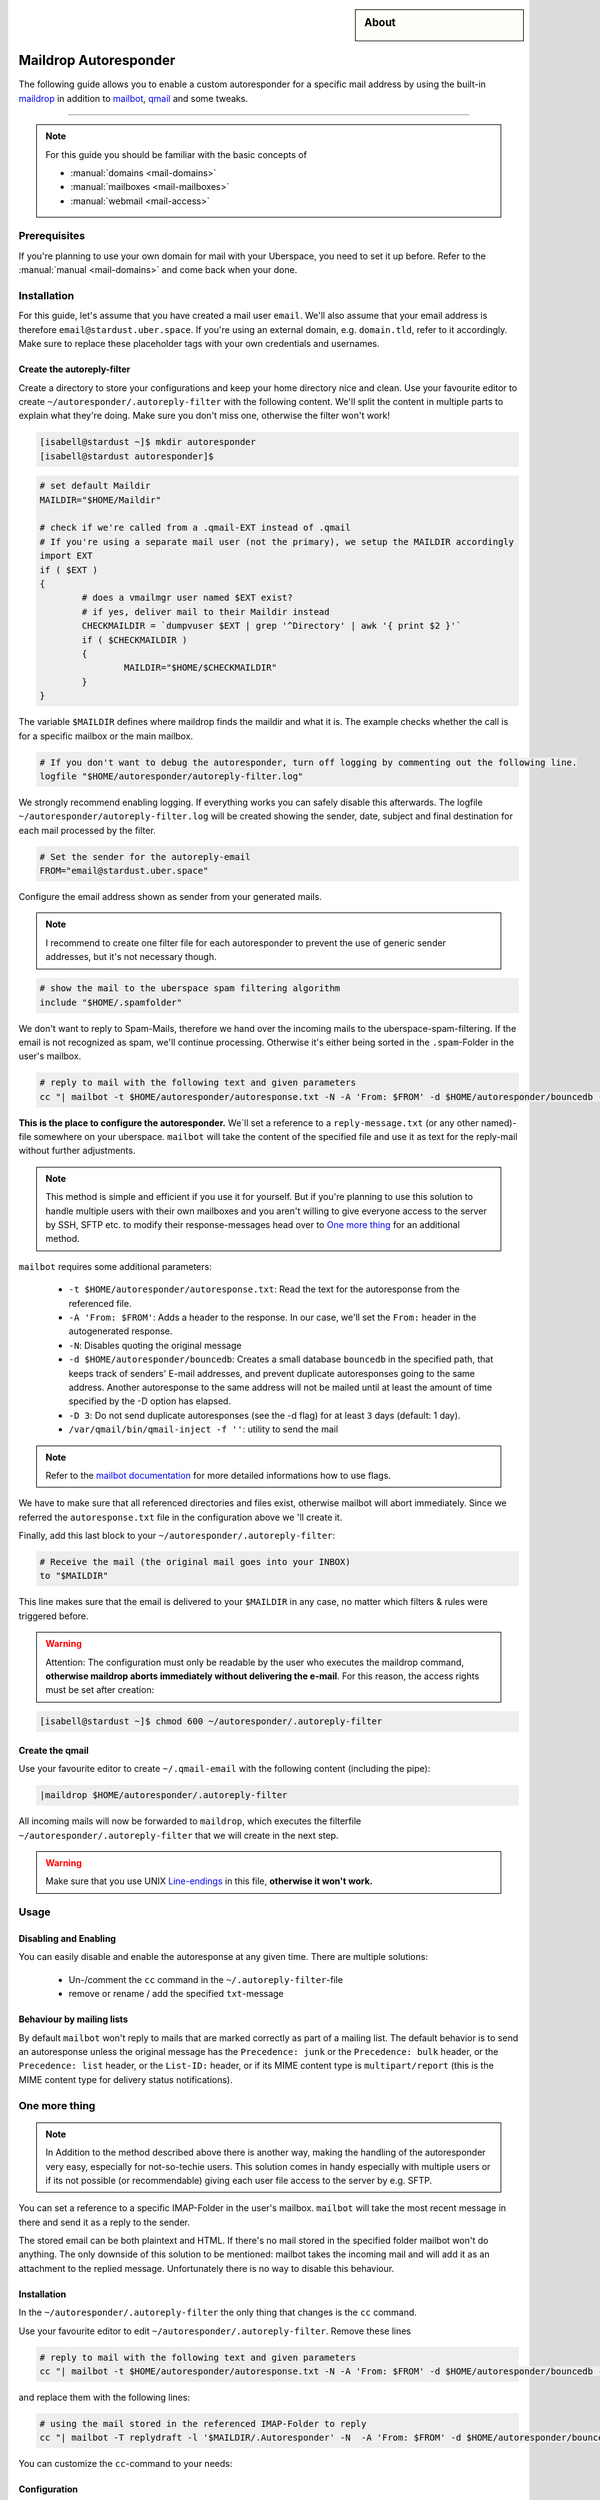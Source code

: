 .. highlight:: console

.. author:: Achim | pxlfrk <hallo@pxlfrk.de>

.. tag:: mail
.. tag:: bouncer
.. tag:: maildrop
.. tag:: qmail
.. tag:: courier



.. sidebar:: About

  .. image:: _static/images/maildrop_autoreply.svg
      :align: center

######################
Maildrop Autoresponder
######################

.. tag_list::

The following guide allows you to enable a custom autoresponder for a specific mail address by using the built-in maildrop_ in addition to mailbot_, qmail_ and some tweaks.


----

.. note:: For this guide you should be familiar with the basic concepts of

  * :manual:`domains <mail-domains>`
  * :manual:`mailboxes <mail-mailboxes>`
  * :manual:`webmail <mail-access>`


Prerequisites
=============

If you're planning to use your own domain for mail with your Uberspace, you need to set it up before. Refer to the :manual:`manual <mail-domains>` and come back when your done.

Installation
============

For this guide, let's assume that you have created a mail user ``email``. We'll also assume that your email address is therefore ``email@stardust.uber.space``. If you're using an external domain, e.g. ``domain.tld``, refer to it accordingly. Make sure to replace these placeholder tags with your own credentials and usernames.

Create the autoreply-filter
---------------------------

Create a directory to store your configurations and keep your home directory nice and clean. Use your favourite editor to create ``~/autoresponder/.autoreply-filter`` with the following content. We'll split the content in multiple parts to explain what they're doing. Make sure you don't miss one, otherwise the filter won't work!

.. code-block:: console

 [isabell@stardust ~]$ mkdir autoresponder
 [isabell@stardust autoresponder]$

.. code-block:: bash

	# set default Maildir
	MAILDIR="$HOME/Maildir"

	# check if we're called from a .qmail-EXT instead of .qmail
	# If you're using a separate mail user (not the primary), we setup the MAILDIR accordingly
	import EXT
	if ( $EXT )
	{
		# does a vmailmgr user named $EXT exist?
		# if yes, deliver mail to their Maildir instead
		CHECKMAILDIR = `dumpvuser $EXT | grep '^Directory' | awk '{ print $2 }'`
		if ( $CHECKMAILDIR )
		{
			MAILDIR="$HOME/$CHECKMAILDIR"
		}
	}

The variable ``$MAILDIR`` defines where maildrop finds the maildir and what it is. The example checks whether the call is for a specific mailbox or the main mailbox.

.. code-block:: bash

	# If you don't want to debug the autoresponder, turn off logging by commenting out the following line.
	logfile "$HOME/autoresponder/autoreply-filter.log"

We strongly recommend enabling logging. If everything works you can safely disable this afterwards. The logfile ``~/autoresponder/autoreply-filter.log`` will be created showing the sender, date, subject and final destination for each mail processed by the filter.

.. code-block:: bash

	# Set the sender for the autoreply-email
	FROM="email@stardust.uber.space"

Configure the email address shown as sender from your generated mails.

.. note:: I recommend to create one filter file for each autoresponder to prevent the use of generic sender addresses, but it's not necessary though.

.. code-block:: bash

	# show the mail to the uberspace spam filtering algorithm
	include "$HOME/.spamfolder"

We don't want to reply to Spam-Mails, therefore we hand over the incoming mails to the uberspace-spam-filtering. If the email is not recognized as spam, we'll continue processing. Otherwise it's either being sorted in the ``.spam``-Folder in the user's mailbox.

.. code-block:: bash

	# reply to mail with the following text and given parameters
	cc "| mailbot -t $HOME/autoresponder/autoresponse.txt -N -A 'From: $FROM' -d $HOME/autoresponder/bouncedb -D 3 /var/qmail/bin/qmail-inject -f ''"


**This is the place to configure the autoresponder.** We`ll set a reference to a ``reply-message.txt`` (or any other named)-file somewhere on your uberspace. ``mailbot`` will take the content of the specified file and use it as text for the reply-mail without further adjustments.

.. note:: This method is simple and efficient if you use it for yourself. But if you're planning to use this solution to handle multiple users with their own mailboxes and you aren't willing to give everyone access to the server by SSH, SFTP etc. to modify their response-messages head over to `One more thing`_ for an additional method.

``mailbot`` requires some additional parameters:

  * ``-t $HOME/autoresponder/autoresponse.txt``: Read the text for the autoresponse from the referenced file.
  * ``-A 'From: $FROM'``: Adds a header to the response. In our case, we'll set the ``From:`` header in the autogenerated response.
  * ``-N``: Disables quoting the original message
  * ``-d $HOME/autoresponder/bouncedb``: Creates a small database ``bouncedb`` in the specified path, that keeps track of senders' E-mail addresses, and prevent duplicate autoresponses going to the same address. Another autoresponse to the same address will not be mailed until at least the amount of time specified by the -D option has elapsed.
  * ``-D 3``: Do not send duplicate autoresponses (see the -d flag) for at least ``3`` days (default: 1 day).
  * ``/var/qmail/bin/qmail-inject -f ''``: utility to send the mail

.. note:: Refer to the `mailbot documentation`_ for more detailed informations how to use flags.

We have to make sure that all referenced directories and files exist, otherwise mailbot will abort immediately. Since we referred the ``autoresponse.txt`` file in the configuration above we 'll create it.

Finally, add this last block to your ``~/autoresponder/.autoreply-filter``:

.. code-block:: bash

	# Receive the mail (the original mail goes into your INBOX)
	to "$MAILDIR"

This line makes sure that the email is delivered to your ``$MAILDIR`` in any case, no matter which filters & rules were triggered before.


.. warning:: Attention: The configuration must only be readable by the user who executes the maildrop command, **otherwise maildrop aborts immediately without delivering the e-mail**. For this reason, the access rights must be set after creation:

.. code-block:: console

 [isabell@stardust ~]$ chmod 600 ~/autoresponder/.autoreply-filter

Create the qmail
----------------

Use your favourite editor to create ``~/.qmail-email`` with the following content (including the pipe):

.. code-block:: bash

	|maildrop $HOME/autoresponder/.autoreply-filter

All incoming mails will now be forwarded to ``maildrop``, which executes the filterfile ``~/autoresponder/.autoreply-filter`` that we will create in the next step.

.. warning::  Make sure that you use UNIX Line-endings_ in this file, **otherwise it won't work.**

Usage
=====

Disabling and Enabling
----------------------

You can easily disable and enable the autoresponse at any given time. There are multiple solutions:

  * Un-/comment the ``cc`` command in the ``~/.autoreply-filter``-file
  * remove or rename / add the specified ``txt``-message


Behaviour by mailing lists
--------------------------
By default ``mailbot`` won't reply to mails that are marked correctly as part of a mailing list. The default behavior is to send an autoresponse unless the original message has the ``Precedence: junk`` or the ``Precedence: bulk`` header, or the ``Precedence: list`` header, or the ``List-ID:`` header, or if its MIME content type is ``multipart/report`` (this is the MIME content type for delivery status notifications).


One more thing
==============

.. note :: In Addition to the method described above there is another way, making the handling of the autoresponder very easy, especially for not-so-techie users. This solution comes in handy especially with multiple users or if its not possible (or recommendable) giving each user file access to the server by e.g. SFTP.

You can set a reference to a specific IMAP-Folder in the user's mailbox. ``mailbot`` will take the most recent message in there and send it as a reply to the sender.

The stored email can be both plaintext and HTML. If there's no mail stored in the specified folder mailbot won't do anything. The only downside of this solution to be mentioned: mailbot takes the incoming mail and will add it as an attachment to the replied message. Unfortunately there is no way to disable this behaviour.

Installation
------------

In the ``~/autoresponder/.autoreply-filter`` the only thing that changes is the ``cc`` command.

Use your favourite editor to edit ``~/autoresponder/.autoreply-filter``. Remove these lines

.. code-block:: bash

	# reply to mail with the following text and given parameters
	cc "| mailbot -t $HOME/autoresponder/autoresponse.txt -N -A 'From: $FROM' -d $HOME/autoresponder/bouncedb -D 3 /var/qmail/bin/qmail-inject -f ''"

and replace them with the following lines:

.. code-block:: bash

	# using the mail stored in the referenced IMAP-Folder to reply
	cc "| mailbot -T replydraft -l '$MAILDIR/.Autoresponder' -N  -A 'From: $FROM' -d $HOME/autoresponder/bouncedb -D 3 /var/qmail/bin/qmail-inject -f ''"

You can customize the ``cc``-command to your needs:

Configuration
------------

``mailbot`` requires some additional parameters:

  * ``-T replydraft``: Specifies the type of reply
  * ``-l '$MAILDIR/.Autoresponder'``: Specifies the ``IMAP``-Folder in the ``$MAILDIR`` (aka. mailbox). Mailbox will use the most recent message in this folder and reply it to the sender
  * ``-N``: Disables quoting the original message
  * ``-A 'From: $FROM'``: Adds a header to the response. In our case, we'll set the ``From:`` header in the autogenerated response.
  * ``-d $HOME/autoresponses/bouncedb``: Creates a small database ``bouncedb`` in the specified path, that keeps track of senders' E-mail addresses, and prevent duplicate autoresponses going to the same address. Another autoresponse to the same address will not be mailed until at least the amount of time specified by the -D option has elapsed.
  * ``-D 3``: Do not send duplicate autoresponses (see the -d flag) for at least ``3`` days (default: 1 day).
  * ``/var/qmail/bin/qmail-inject -f ''``: utility to send the mail

.. note :: ``-N`` is useless when using ``-T replydraft``. Unfortunately there is no way to disable this behaviour. Nevertheless is set to prevent syntax issues.

Since we refer to the ``IMAP``-Folder ``Autorespond`` in the users mailbox tell them to create them and store a message there. Use your favorite IMAP-Client to create & save a new draft. Afterwards move the draft to the ``Autoresponder`` folder. Its not necessary to enter any recipients, mailbot will delete them anyway. Now you're done!

.. note :: You can choose a different name for the IMAP-Folder. Make sure to change the reference in the ``~/.autoreply-filter`` file then accordingly.

Usage
-----

When you're using the IMAP method you can additionally disable or enable the autoresponder by removing or adding a mail in the specified ``IMAP``-Folder. Mailbot will always use the most recent draft present in the specified folder.


Common Issues
=============
In case you configured the autoresponder as described above but it doesn't work, check the following things as they are the most common issues.

Line-endings
------------
Maildrop necessarily expects Unix line breaks ``\n``. If the filter file is encoded with Windows ``\r\n`` or traditional Mac line breaks ``\r``, all kinds of bizarre behavior may occur.

.. code-block:: console

 [isabell@stardust ~]$ dos2unix ~/autoresponder/.autoreply-filter


File permissions
----------------
The configuration must only be readable by the user who executes the maildrop command, **otherwise maildrop aborts immediately without delivering the e-mail**. For this reason, the access rights must be set to ``600``. You can easily set this by entering the following command:

.. code-block:: console

 [isabell@stardust ~]$ chmod 600 ~/autoresponder/.autoreply-filter

Acknowledgements
================
 * This guide is based on the official `mailbot documentation`_ and the `IMAP reply script by tpraxl <https://gist.github.com/tpraxl/6d5be3527490fb51f33ae5eafe747714>`_.
 * The envelope icon is made by `pixel perfect`_ from Flaticon_.

.. _Flaticon: https://www.flaticon.com/
.. _pixel perfect: https://www.flaticon.com/authors/pixel-perfect
.. _mailbot documentation: https://www.courier-mta.org/maildrop/mailbot.html
.. _qmail: https://cr.yp.to/qmail.html
.. _maildrop: https://www.courier-mta.org/maildrop/
.. _mailbot: https://www.courier-mta.org/maildrop/mailbot.html

----

Tested with Maildrop 2.9.2, Uberspace 7.5.1.0

.. author_list::

